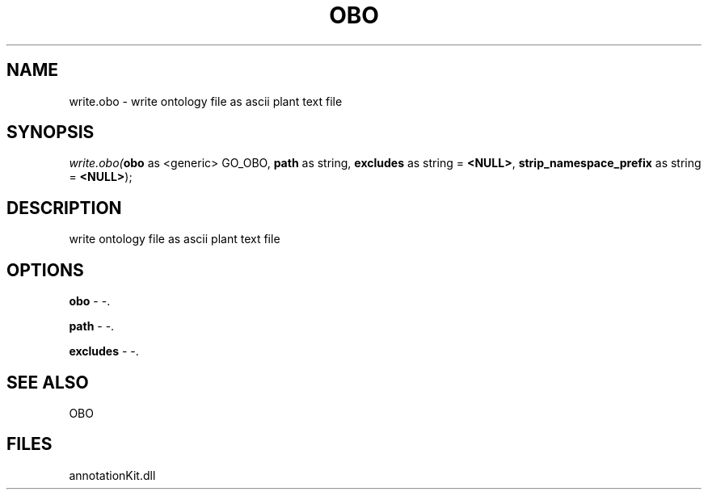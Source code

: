 .\" man page create by R# package system.
.TH OBO 1 2000-Jan "write.obo" "write.obo"
.SH NAME
write.obo \- write ontology file as ascii plant text file
.SH SYNOPSIS
\fIwrite.obo(\fBobo\fR as <generic> GO_OBO, 
\fBpath\fR as string, 
\fBexcludes\fR as string = \fB<NULL>\fR, 
\fBstrip_namespace_prefix\fR as string = \fB<NULL>\fR);\fR
.SH DESCRIPTION
.PP
write ontology file as ascii plant text file
.PP
.SH OPTIONS
.PP
\fBobo\fB \fR\- -. 
.PP
.PP
\fBpath\fB \fR\- -. 
.PP
.PP
\fBexcludes\fB \fR\- -. 
.PP
.SH SEE ALSO
OBO
.SH FILES
.PP
annotationKit.dll
.PP
